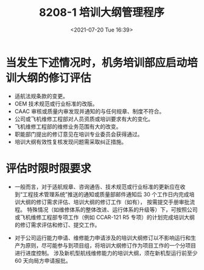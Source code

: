 # -*- eval: (setq org-media-note-screenshot-image-dir (concat default-directory "./static/8208-1 培训大纲管理程序/")); -*-
:PROPERTIES:
:ID:       B2A3F468-5ABE-4575-9C92-F46614E5EBC3
:END:
#+LATEX_CLASS: my-article
#+DATE: <2021-07-20 Tue 16:39>
#+TITLE: 8208-1 培训大纲管理程序

* 当发生下述情况时，机务培训部应启动培训大纲的修订评估
- 适航法规条款的变更。
- OEM 技术规范或行业标准的改版。
- CAAC 审核或质量内审发现并通知的与任何规章、制度不符合。
- 公司或飞机维修工程部对人员资质或培训要求有大的变化。
- 飞机维修工程部的维修业务范围有大的改变。
- 职能部门提出的修订意见在培训专业委员会获得通过。
- 培训大纲有效性复核发现问题需采取纠正措施。

* 评估时限时限要求
- 一般而言，对于适航规章、咨询通告、技术规范或行业标准的更新应在收到“工程技术管理系统”推送的通知或质量部邮件通知后 30 个工作日内完成培训大纲的修订需求评估、培训大纲的修订工作（如有），
  按需提交手册审批流程。
  特殊情况（如维修体系的整体改进、运行体系的升级等）下，可按照公司或飞机维修工程部专项工作（例如 CCAR-121 R5 专项）的计划完成培训大纲的修订需求评估和修订、提交工作。

- 对于公司运行能力申请、维修能力申请涉及的培训大纲修订以不影响运行和生产为原则，尽可能参与到项目组，将培训大纲修订作为项目工作的一个分项目进行进度控制。
  涉及新机型航线维修能力的培训大纲，须在新机型运行前至少 60 天向局方申请报批。
